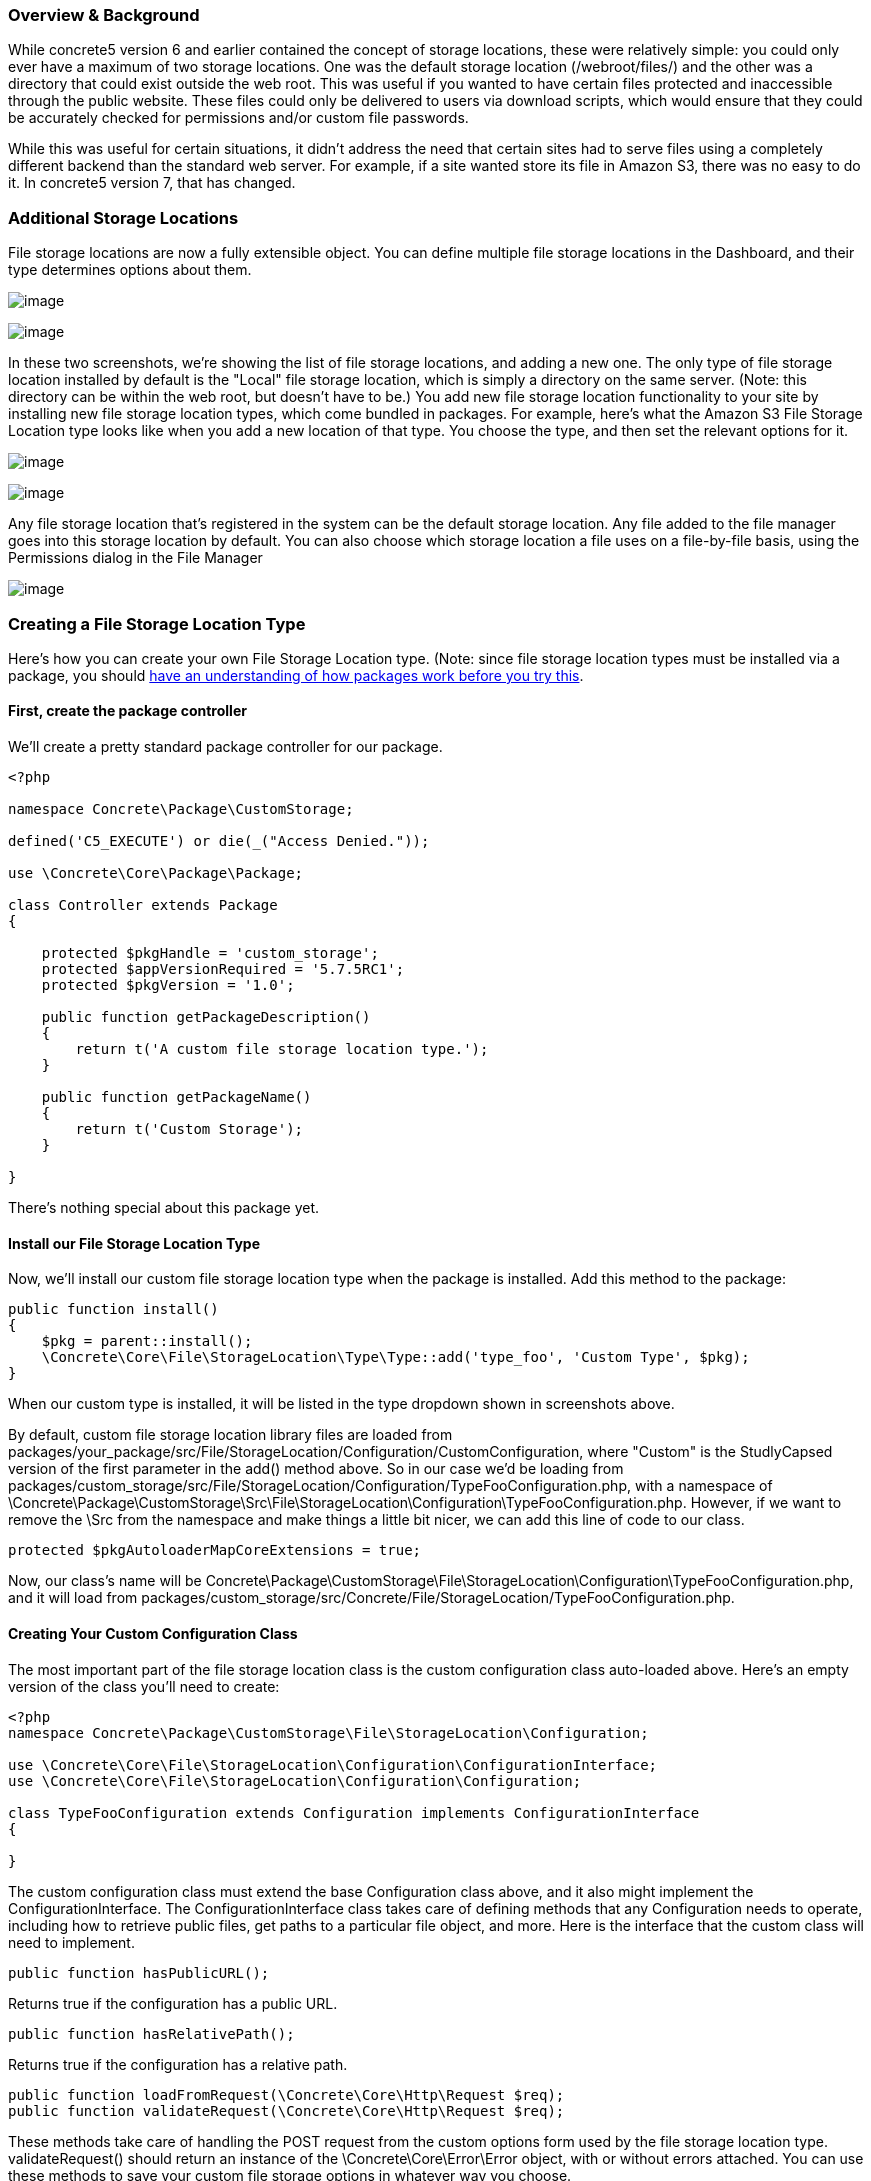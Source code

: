=== Overview & Background

While concrete5 version 6 and earlier contained the concept of storage locations, these were relatively simple: you could only ever have a maximum of two storage locations. One was the default storage location (/webroot/files/) and the other was a directory that could exist outside the web root. This was useful if you wanted to have certain files protected and inaccessible through the public website. These files could only be delivered to users via download scripts, which would ensure that they could be accurately checked for permissions and/or custom file passwords.

While this was useful for certain situations, it didn't address the need that certain sites had to serve files using a completely different backend than the standard web server. For example, if a site wanted store its file in Amazon S3, there was no easy to do it. In concrete5 version 7, that has changed.

=== Additional Storage Locations

File storage locations are now a fully extensible object. You can define multiple file storage locations in the Dashboard, and their type determines options about them.

image:http://www.concrete5.org/files/8814/3820/0740/fs1.png[image]

image:http://www.concrete5.org/files/7714/3820/0741/fs2.png[image]

In these two screenshots, we're showing the list of file storage locations, and adding a new one. The only type of file storage location installed by default is the "Local" file storage location, which is simply a directory on the same server. (Note: this directory can be within the web root, but doesn't have to be.) You add new file storage location functionality to your site by installing new file storage location types, which come bundled in packages. For example, here's what the Amazon S3 File Storage Location type looks like when you add a new location of that type. You choose the type, and then set the relevant options for it.

image:http://www.concrete5.org/files/9014/3820/0742/fs3.png[image]

image:http://www.concrete5.org/files/5214/3820/0744/fs4.png[image]

Any file storage location that's registered in the system can be the default storage location. Any file added to the file manager goes into this storage location by default. You can also choose which storage location a file uses on a file-by-file basis, using the Permissions dialog in the File Manager

image:http://www.concrete5.org/files/6414/3820/0745/fs5.png[image]

=== Creating a File Storage Location Type

Here's how you can create your own File Storage Location type. (Note: since file storage location types must be installed via a package, you should http://www.concrete5.org/developers-book/packages/overview/[have an understanding of how packages work before you try this].

==== First, create the package controller

We'll create a pretty standard package controller for our package.

[code,php]
----
<?php
 
namespace Concrete\Package\CustomStorage;
 
defined('C5_EXECUTE') or die(_("Access Denied."));
 
use \Concrete\Core\Package\Package;
 
class Controller extends Package
{
 
    protected $pkgHandle = 'custom_storage';
    protected $appVersionRequired = '5.7.5RC1';
    protected $pkgVersion = '1.0';
 
    public function getPackageDescription()
    {
        return t('A custom file storage location type.');
    }
 
    public function getPackageName()
    {
        return t('Custom Storage');
    }
 
}
----

There's nothing special about this package yet.

==== Install our File Storage Location Type

Now, we'll install our custom file storage location type when the package is installed. Add this method to the package:

[code,php]
----
public function install()
{
    $pkg = parent::install();
    \Concrete\Core\File\StorageLocation\Type\Type::add('type_foo', 'Custom Type', $pkg);
}
----

When our custom type is installed, it will be listed in the type dropdown shown in screenshots above.

By default, custom file storage location library files are loaded from packages/your_package/src/File/StorageLocation/Configuration/CustomConfiguration, where "Custom" is the StudlyCapsed version of the first parameter in the add() method above. So in our case we'd be loading from packages/custom_storage/src/File/StorageLocation/Configuration/TypeFooConfiguration.php, with a namespace of \Concrete\Package\CustomStorage\Src\File\StorageLocation\Configuration\TypeFooConfiguration.php. However, if we want to remove the \Src from the namespace and make things a little bit nicer, we can add this line of code to our class.

[code,php]
----
protected $pkgAutoloaderMapCoreExtensions = true;
----

Now, our class's name will be Concrete\Package\CustomStorage\File\StorageLocation\Configuration\TypeFooConfiguration.php, and it will load from packages/custom_storage/src/Concrete/File/StorageLocation/TypeFooConfiguration.php.

==== Creating Your Custom Configuration Class

The most important part of the file storage location class is the custom configuration class auto-loaded above. Here's an empty version of the class you'll need to create:

[code,php]
----
<?php 
namespace Concrete\Package\CustomStorage\File\StorageLocation\Configuration;
 
use \Concrete\Core\File\StorageLocation\Configuration\ConfigurationInterface;
use \Concrete\Core\File\StorageLocation\Configuration\Configuration;
 
class TypeFooConfiguration extends Configuration implements ConfigurationInterface
{
 
}
----

The custom configuration class must extend the base Configuration class above, and it also might implement the ConfigurationInterface. The ConfigurationInterface class takes care of defining methods that any Configuration needs to operate, including how to retrieve public files, get paths to a particular file object, and more. Here is the interface that the custom class will need to implement.

[code,php]
----
public function hasPublicURL();
----

Returns true if the configuration has a public URL.

[code,php]
----
public function hasRelativePath();
----

Returns true if the configuration has a relative path.

[code,php]
----
public function loadFromRequest(\Concrete\Core\Http\Request $req);
public function validateRequest(\Concrete\Core\Http\Request $req);
----

These methods take care of handling the POST request from the custom options form used by the file storage location type. validateRequest() should return an instance of the \Concrete\Core\Error\Error object, with or without errors attached. You can use these methods to save your custom file storage options in whatever way you choose.

[code,php]
----
public function getAdapter();
----

Returns whatever adapter you're using with your custom storage object. This doesn't need to be any particular object, it's just here in order to force you to understand the adapter pattern.

[code,php]
----
public function getPublicURLToFile($file);
public function getRelativePathToFile($file);
----

Return public URL and relative path to a particular file. $file in this case is always a file path string, not a concrete5 file object.

==== Create a Custom Form For Our File Storage Location

A file storage location will likely need to present custom options to the end user during configuration. For example, in the screenshots above we can see fields for Amazon-S3-specific options, including API Key and more. To preset custom options to the end user when configuring a file storage location, create a file at packages/your_package/elements/storage_location_types/your_handle.php. So, in this instance, you'd create packages/custom_storage/storage_location_types/type_foo.php.

When adding a storage location, the form within this element can be empty. When editing, the element receives a fully configured version of the storage location type via the $configuration object, which is automatically available. In our case the $configuration object would be an instance of the \Concrete\Package\CustomStorage\File\StorageLocation\Configuration\TypeFooConfiguration object.

==== That's It

Add your custom file storage location type, create a configuration object that it uses, and then create a custom options page that shows the configured file storage location types in the Dashboard. You can use composer and other third party libraries to actually facilitate the interactions with your storage location type – this code is simply the glue that sticks these third party libraries and their functionality to concrete5. (For example, the Amazon S3 plugin the marketplace uses the official Amazon S3 PHP SDK to handle actually delivering files, authenticating, and more.)

Since this might still be a little opaque, it might be helpful to check out the built in LocalConfiguration object to see how it works. This is the file storage location type that handles delivering files in the local file system.

http://concrete5.org/api/class-Concrete.Core.File.StorageLocation.Configuration.LocalConfiguration.html[Local Configuration Object]
